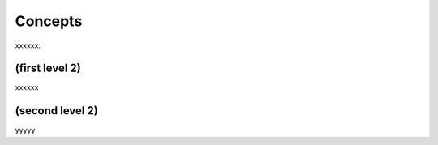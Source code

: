 Concepts 
========

xxxxxx:


(first level 2)
---------------

xxxxxx

(second level 2)
----------------

yyyyy



